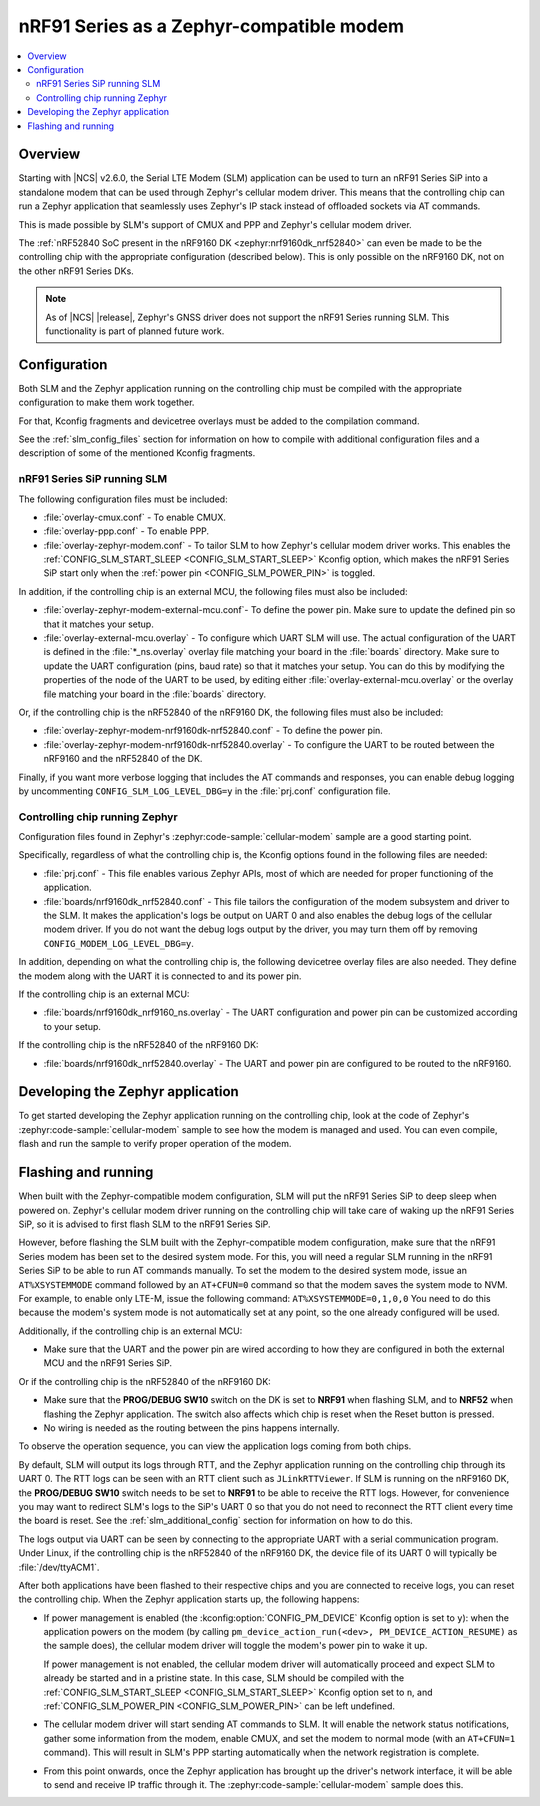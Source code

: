.. _slm_as_zephyr_modem:

nRF91 Series as a Zephyr-compatible modem
#########################################

.. contents::
   :local:
   :depth: 2

Overview
********

Starting with |NCS| v2.6.0, the Serial LTE Modem (SLM) application can be used to turn an nRF91 Series SiP into a standalone modem that can be used through Zephyr's cellular modem driver.
This means that the controlling chip can run a Zephyr application that seamlessly uses Zephyr's IP stack instead of offloaded sockets via AT commands.

This is made possible by SLM's support of CMUX and PPP and Zephyr's cellular modem driver.

The :ref:`nRF52840 SoC present in the nRF9160 DK <zephyr:nrf9160dk_nrf52840>` can even be made to be the controlling chip with the appropriate configuration (described below).
This is only possible on the nRF9160 DK, not on the other nRF91 Series DKs.

.. note::

   As of |NCS| |release|, Zephyr's GNSS driver does not support the nRF91 Series running SLM.
   This functionality is part of planned future work.

Configuration
*************

Both SLM and the Zephyr application running on the controlling chip must be compiled with the appropriate configuration to make them work together.

For that, Kconfig fragments and devicetree overlays must be added to the compilation command.

See the :ref:`slm_config_files` section for information on how to compile with additional configuration files and a description of some of the mentioned Kconfig fragments.

nRF91 Series SiP running SLM
============================

The following configuration files must be included:

* :file:`overlay-cmux.conf` - To enable CMUX.
* :file:`overlay-ppp.conf` - To enable PPP.
* :file:`overlay-zephyr-modem.conf` - To tailor SLM to how Zephyr's cellular modem driver works.
  This enables the :ref:`CONFIG_SLM_START_SLEEP <CONFIG_SLM_START_SLEEP>` Kconfig option, which makes the nRF91 Series SiP start only when the :ref:`power pin <CONFIG_SLM_POWER_PIN>` is toggled.

In addition, if the controlling chip is an external MCU, the following files must also be included:

* :file:`overlay-zephyr-modem-external-mcu.conf`- To define the power pin.
  Make sure to update the defined pin so that it matches your setup.
* :file:`overlay-external-mcu.overlay` - To configure which UART SLM will use.
  The actual configuration of the UART is defined in the :file:`*_ns.overlay` overlay file matching your board in the :file:`boards` directory.
  Make sure to update the UART configuration (pins, baud rate) so that it matches your setup.
  You can do this by modifying the properties of the node of the UART to be used, by editing either :file:`overlay-external-mcu.overlay` or the overlay file matching your board in the :file:`boards` directory.

Or, if the controlling chip is the nRF52840 of the nRF9160 DK, the following files must also be included:

* :file:`overlay-zephyr-modem-nrf9160dk-nrf52840.conf` - To define the power pin.
* :file:`overlay-zephyr-modem-nrf9160dk-nrf52840.overlay` - To configure the UART to be routed between the nRF9160 and the nRF52840 of the DK.

Finally, if you want more verbose logging that includes the AT commands and responses, you can enable debug logging by uncommenting ``CONFIG_SLM_LOG_LEVEL_DBG=y`` in the :file:`prj.conf` configuration file.

Controlling chip running Zephyr
===============================

Configuration files found in Zephyr's :zephyr:code-sample:`cellular-modem` sample are a good starting point.

Specifically, regardless of what the controlling chip is, the Kconfig options found in the following files are needed:

* :file:`prj.conf` - This file enables various Zephyr APIs, most of which are needed for proper functioning of the application.
* :file:`boards/nrf9160dk_nrf52840.conf` - This file tailors the configuration of the modem subsystem and driver to the SLM.
  It makes the application's logs be output on UART 0 and also enables the debug logs of the cellular modem driver.
  If you do not want the debug logs output by the driver, you may turn them off by removing ``CONFIG_MODEM_LOG_LEVEL_DBG=y``.

In addition, depending on what the controlling chip is, the following devicetree overlay files are also needed.
They define the modem along with the UART it is connected to and its power pin.

If the controlling chip is an external MCU:

* :file:`boards/nrf9160dk_nrf9160_ns.overlay` - The UART configuration and power pin can be customized according to your setup.

If the controlling chip is the nRF52840 of the nRF9160 DK:

* :file:`boards/nrf9160dk_nrf52840.overlay` - The UART and power pin are configured to be routed to the nRF9160.

Developing the Zephyr application
*********************************

To get started developing the Zephyr application running on the controlling chip, look at the code of Zephyr's :zephyr:code-sample:`cellular-modem` sample to see how the modem is managed and used.
You can even compile, flash and run the sample to verify proper operation of the modem.

Flashing and running
********************

When built with the Zephyr-compatible modem configuration, SLM will put the nRF91 Series SiP to deep sleep when powered on.
Zephyr's cellular modem driver running on the controlling chip will take care of waking up the nRF91 Series SiP, so it is advised to first flash SLM to the nRF91 Series SiP.

However, before flashing the SLM built with the Zephyr-compatible modem configuration, make sure that the nRF91 Series modem has been set to the desired system mode.
For this, you will need a regular SLM running in the nRF91 Series SiP to be able to run AT commands manually.
To set the modem to the desired system mode, issue an ``AT%XSYSTEMMODE`` command followed by an ``AT+CFUN=0`` command so that the modem saves the system mode to NVM.
For example, to enable only LTE-M, issue the following command: ``AT%XSYSTEMMODE=0,1,0,0``
You need to do this because the modem's system mode is not automatically set at any point, so the one already configured will be used.

Additionally, if the controlling chip is an external MCU:

* Make sure that the UART and the power pin are wired according to how they are configured in both the external MCU and the nRF91 Series SiP.

Or if the controlling chip is the nRF52840 of the nRF9160 DK:

* Make sure that the **PROG/DEBUG SW10** switch on the DK is set to **NRF91** when flashing SLM, and to **NRF52** when flashing the Zephyr application.
  The switch also affects which chip is reset when the Reset button is pressed.
* No wiring is needed as the routing between the pins happens internally.

To observe the operation sequence, you can view the application logs coming from both chips.

By default, SLM will output its logs through RTT, and the Zephyr application running on the controlling chip through its UART 0.
The RTT logs can be seen with an RTT client such as ``JLinkRTTViewer``.
If SLM is running on the nRF9160 DK, the **PROG/DEBUG SW10** switch needs to be set to **NRF91** to be able to receive the RTT logs.
However, for convenience you may want to redirect SLM's logs to the SiP's UART 0 so that you do not need to reconnect the RTT client every time the board is reset.
See the :ref:`slm_additional_config` section for information on how to do this.

The logs output via UART can be seen by connecting to the appropriate UART with a serial communication program.
Under Linux, if the controlling chip is the nRF52840 of the nRF9160 DK, the device file of its UART 0 will typically be :file:`/dev/ttyACM1`.

After both applications have been flashed to their respective chips and you are connected to receive logs, you can reset the controlling chip.
When the Zephyr application starts up, the following happens:

* If power management is enabled (the :kconfig:option:`CONFIG_PM_DEVICE` Kconfig option is set to ``y``): when the application powers on the modem (by calling ``pm_device_action_run(<dev>, PM_DEVICE_ACTION_RESUME)`` as the sample does), the cellular modem driver will toggle the modem's power pin to wake it up.

  If power management is not enabled, the cellular modem driver will automatically proceed and expect SLM to already be started and in a pristine state.
  In this case, SLM should be compiled with the :ref:`CONFIG_SLM_START_SLEEP <CONFIG_SLM_START_SLEEP>` Kconfig option set to ``n``, and :ref:`CONFIG_SLM_POWER_PIN <CONFIG_SLM_POWER_PIN>` can be left undefined.

* The cellular modem driver will start sending AT commands to SLM.
  It will enable the network status notifications, gather some information from the modem, enable CMUX, and set the modem to normal mode (with an ``AT+CFUN=1`` command).
  This will result in SLM's PPP starting automatically when the network registration is complete.

* From this point onwards, once the Zephyr application has brought up the driver's network interface, it will be able to send and receive IP traffic through it.
  The :zephyr:code-sample:`cellular-modem` sample does this.
